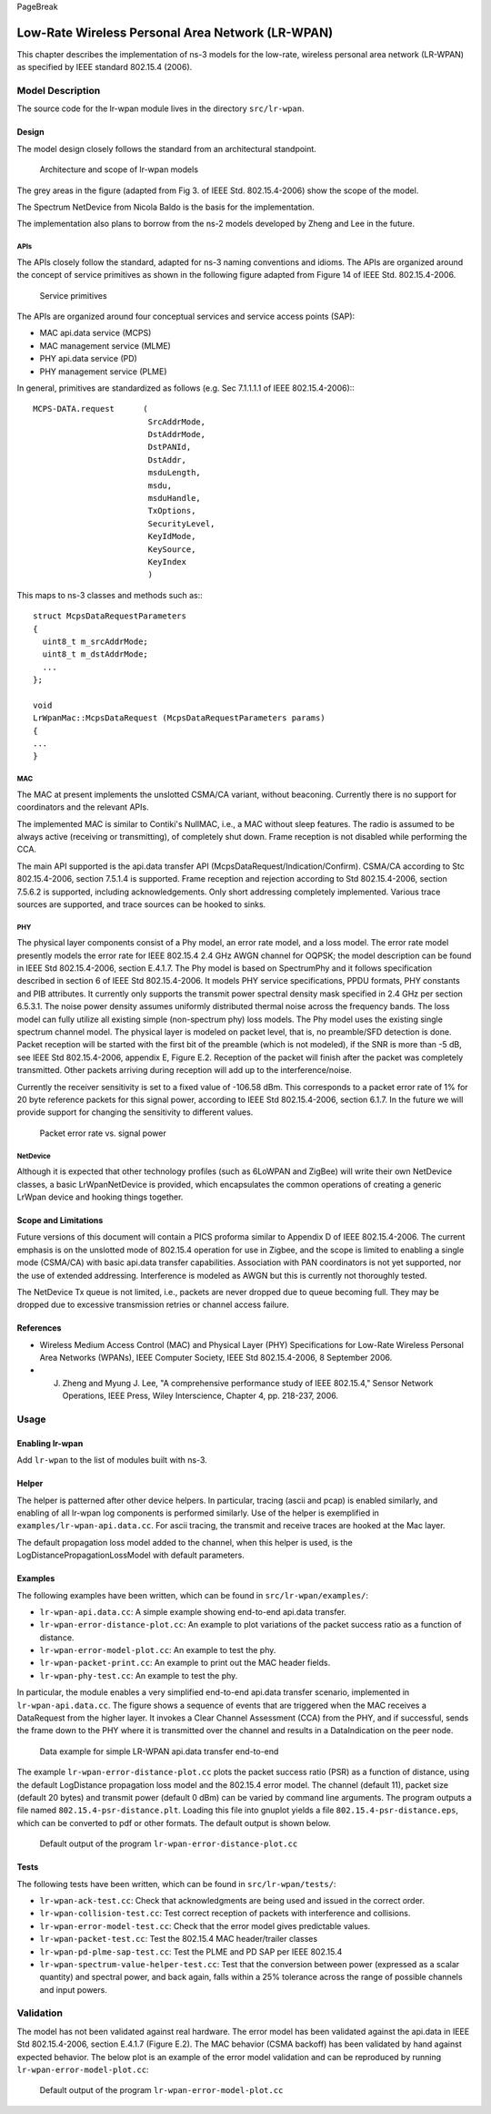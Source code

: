 PageBreak

Low-Rate Wireless Personal Area Network (LR-WPAN)
-------------------------------------------------

This chapter describes the implementation of ns-3 models for the
low-rate, wireless personal area network (LR-WPAN) as specified by
IEEE standard 802.15.4 (2006).

Model Description
*****************

The source code for the lr-wpan module lives in the directory ``src/lr-wpan``.

Design
======

The model design closely follows the standard from an architectural standpoint.

.. _fig-lr-wpan-arch:

.. figure:: figures/lr-wpan-arch.*

    Architecture and scope of lr-wpan models

The grey areas in the figure (adapted from Fig 3. of IEEE Std. 802.15.4-2006)
show the scope of the model.

The Spectrum NetDevice from Nicola Baldo is the basis for the implementation.

The implementation also plans to borrow from the ns-2 models developed by 
Zheng and Lee in the future.

APIs
####

The APIs closely follow the standard, adapted for ns-3 naming conventions
and idioms.  The APIs are organized around the concept of service primitives
as shown in the following figure adapted from Figure 14 of 
IEEE Std. 802.15.4-2006.

.. _fig-lr-wpan-primitives:

.. figure:: figures/lr-wpan-primitives.*

    Service primitives

The APIs are organized around four conceptual services and service access
points (SAP):

* MAC api.data service (MCPS)
* MAC management service  (MLME)
* PHY api.data service (PD)
* PHY management service (PLME)

In general, primitives are standardized as follows (e.g. Sec 7.1.1.1.1
of IEEE 802.15.4-2006):::

  MCPS-DATA.request      (
                          SrcAddrMode,
                          DstAddrMode,
                          DstPANId,
                          DstAddr,
                          msduLength,
                          msdu,
                          msduHandle,
                          TxOptions,
                          SecurityLevel,
                          KeyIdMode,
                          KeySource,
                          KeyIndex
                          )

This maps to ns-3 classes and methods such as:::

  struct McpsDataRequestParameters
  {
    uint8_t m_srcAddrMode;
    uint8_t m_dstAddrMode;
    ...
  };

  void
  LrWpanMac::McpsDataRequest (McpsDataRequestParameters params)
  {
  ...
  }

MAC
###

The MAC at present implements the unslotted CSMA/CA variant, without beaconing.
Currently there is no support for coordinators and the relevant APIs.

The implemented MAC is similar to Contiki's NullMAC, i.e., a MAC without sleep
features. The radio is assumed to be always active (receiving or transmitting),
of completely shut down. Frame reception is not disabled while performing the
CCA.

The main API supported is the api.data transfer API
(McpsDataRequest/Indication/Confirm).  CSMA/CA according to Stc 802.15.4-2006,
section 7.5.1.4 is supported. Frame reception and rejection according to
Std 802.15.4-2006, section 7.5.6.2 is supported, including acknowledgements.
Only short addressing completely implemented. Various trace sources are
supported, and trace sources can be hooked to sinks.

PHY
###

The physical layer components consist of a Phy model, an error rate model, 
and a loss model.  The error rate model presently models the error rate 
for IEEE 802.15.4 2.4 GHz AWGN channel for OQPSK; the model description can 
be found in IEEE Std 802.15.4-2006, section E.4.1.7.   The Phy model is 
based on SpectrumPhy and it follows specification described in section 6 
of IEEE Std 802.15.4-2006. It models PHY service specifications, PPDU 
formats, PHY constants and PIB attributes. It currently only supports 
the transmit power spectral density mask specified in 2.4 GHz per section 
6.5.3.1. The noise power density assumes uniformly distributed thermal 
noise across the frequency bands. The loss model can fully utilize all 
existing simple (non-spectrum phy) loss models. The Phy model uses 
the existing single spectrum channel model.
The physical layer is modeled on packet level, that is, no preamble/SFD
detection is done. Packet reception will be started with the first bit of the
preamble (which is not modeled), if the SNR is more than -5 dB, see IEEE
Std 802.15.4-2006, appendix E, Figure E.2. Reception of the packet will finish
after the packet was completely transmitted. Other packets arriving during
reception will add up to the interference/noise.

Currently the receiver sensitivity is set to a fixed value of -106.58 dBm. This
corresponds to a packet error rate of 1% for 20 byte reference packets for this
signal power, according to IEEE Std 802.15.4-2006, section 6.1.7. In the future
we will provide support for changing the sensitivity to different values. 

.. _fig-802-15-4-per-sens:

.. figure:: figures/802-15-4-per-sens.*

    Packet error rate vs. signal power


NetDevice
#########

Although it is expected that other technology profiles (such as 
6LoWPAN and ZigBee) will write their own NetDevice classes, a basic
LrWpanNetDevice is provided, which encapsulates the common operations
of creating a generic LrWpan device and hooking things together.

Scope and Limitations
=====================

Future versions of this document will contain a PICS proforma similar to
Appendix D of IEEE 802.15.4-2006.  The current emphasis is on the 
unslotted mode of 802.15.4 operation for use in Zigbee, and the scope
is limited to enabling a single mode (CSMA/CA) with basic api.data transfer
capabilities. Association with PAN coordinators is not yet supported, nor the
use of extended addressing. Interference is modeled as AWGN but this is
currently not thoroughly tested.

The NetDevice Tx queue is not limited, i.e., packets are never dropped
due to queue becoming full. They may be dropped due to excessive transmission 
retries or channel access failure.

References
==========

* Wireless Medium Access Control (MAC) and Physical Layer (PHY) Specifications for Low-Rate Wireless Personal Area Networks (WPANs), IEEE Computer Society, IEEE Std 802.15.4-2006, 8 September 2006.
* J. Zheng and Myung J. Lee, "A comprehensive performance study of IEEE 802.15.4," Sensor Network Operations, IEEE Press, Wiley Interscience, Chapter 4, pp. 218-237, 2006.

Usage
*****

Enabling lr-wpan
================

Add ``lr-wpan`` to the list of modules built with ns-3.

Helper
======

The helper is patterned after other device helpers.  In particular,
tracing (ascii and pcap) is enabled similarly, and enabling of all
lr-wpan log components is performed similarly.  Use of the helper
is exemplified in ``examples/lr-wpan-api.data.cc``.  For ascii tracing,
the transmit and receive traces are hooked at the Mac layer.

The default propagation loss model added to the channel, when this helper
is used, is the LogDistancePropagationLossModel with default parameters.

Examples
========

The following examples have been written, which can be found in ``src/lr-wpan/examples/``:

* ``lr-wpan-api.data.cc``:  A simple example showing end-to-end api.data transfer.
* ``lr-wpan-error-distance-plot.cc``:  An example to plot variations of the packet success ratio as a function of distance.
* ``lr-wpan-error-model-plot.cc``:  An example to test the phy.
* ``lr-wpan-packet-print.cc``:  An example to print out the MAC header fields.
* ``lr-wpan-phy-test.cc``:  An example to test the phy.

In particular, the module enables a very simplified end-to-end api.data
transfer scenario, implemented in ``lr-wpan-api.data.cc``.  The figure
shows a sequence of events that are triggered when the MAC receives
a DataRequest from the higher layer.  It invokes a Clear Channel
Assessment (CCA) from the PHY, and if successful, sends the frame
down to the PHY where it is transmitted over the channel and results
in a DataIndication on the peer node.
  
.. _fig-lr-wpan-api.data:

.. figure:: figures/lr-wpan-api.data-example.*

    Data example for simple LR-WPAN api.data transfer end-to-end

The example ``lr-wpan-error-distance-plot.cc`` plots the packet success
ratio (PSR) as a function of distance, using the default LogDistance
propagation loss model and the 802.15.4 error model.  The channel (default 11),
packet size (default 20 bytes) and transmit power (default 0 dBm) can be
varied by command line arguments.  The program outputs a file named
``802.15.4-psr-distance.plt``.  Loading this file into gnuplot yields
a file ``802.15.4-psr-distance.eps``, which can be converted to pdf or
other formats.  The default output is shown below. 

.. _fig-802-15-4-psr-distance:

.. figure:: figures/802-15-4-psr-distance.*

    Default output of the program ``lr-wpan-error-distance-plot.cc``

Tests
=====

The following tests have been written, which can be found in ``src/lr-wpan/tests/``:

* ``lr-wpan-ack-test.cc``:  Check that acknowledgments are being used and issued in the correct order.
* ``lr-wpan-collision-test.cc``:  Test correct reception of packets with interference and collisions.
* ``lr-wpan-error-model-test.cc``:  Check that the error model gives predictable values.
* ``lr-wpan-packet-test.cc``:  Test the 802.15.4 MAC header/trailer classes
* ``lr-wpan-pd-plme-sap-test.cc``:  Test the PLME and PD SAP per IEEE 802.15.4
* ``lr-wpan-spectrum-value-helper-test.cc``:  Test that the conversion between power (expressed as a scalar quantity) and spectral power, and back again, falls within a 25% tolerance across the range of possible channels and input powers.

Validation
**********

The model has not been validated against real hardware.  The error model
has been validated against the api.data in IEEE Std 802.15.4-2006,
section E.4.1.7 (Figure E.2). The MAC behavior (CSMA backoff) has been 
validated by hand against expected behavior.  The below plot is an example 
of the error model validation and can be reproduced by running
``lr-wpan-error-model-plot.cc``:

.. _fig-802-15-4-ber:

.. figure:: figures/802-15-4-ber.*

    Default output of the program ``lr-wpan-error-model-plot.cc`` 



